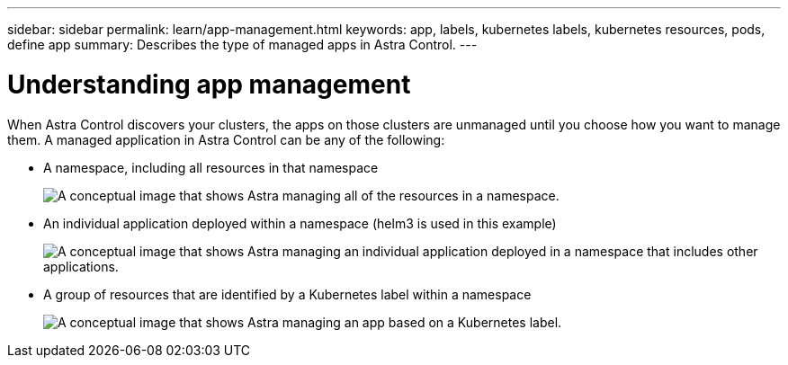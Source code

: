 ---
sidebar: sidebar
permalink: learn/app-management.html
keywords: app, labels, kubernetes labels, kubernetes resources, pods, define app
summary: Describes the type of managed apps in Astra Control.
---

= Understanding app management
:hardbreaks:
:icons: font
:imagesdir: ../media/concepts/

[.lead]
When Astra Control discovers your clusters, the apps on those clusters are unmanaged until you choose how you want to manage them. A managed application in Astra Control can be any of the following:

* A namespace, including all resources in that namespace
+
image:diagram-managed-app1.png[A conceptual image that shows Astra managing all of the resources in a namespace.]

* An individual application deployed within a namespace (helm3 is used in this example)
+
image:diagram-managed-app2.png[A conceptual image that shows Astra managing an individual application deployed in a namespace that includes other applications.]

* A group of resources that are identified by a Kubernetes label within a namespace
+
image:diagram-managed-app3.png[A conceptual image that shows Astra managing an app based on a Kubernetes label.]
